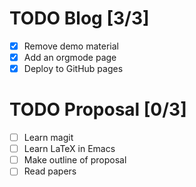 #+BEGIN_COMMENT
.. title: page example in orgmode
.. slug: index
.. date: 2016-03-26 10:11:51 UTC
.. tags: 
.. category: 
.. link: 
.. description: 
.. type: text
#+END_COMMENT


* TODO Blog [3/3]
  - [X] Remove demo material
  - [X] Add an orgmode page
  - [X] Deploy to GitHub pages

* TODO Proposal [0/3]
  - [ ] Learn magit
  - [ ] Learn LaTeX in Emacs
  - [ ] Make outline of proposal
  - [ ]	Read papers
